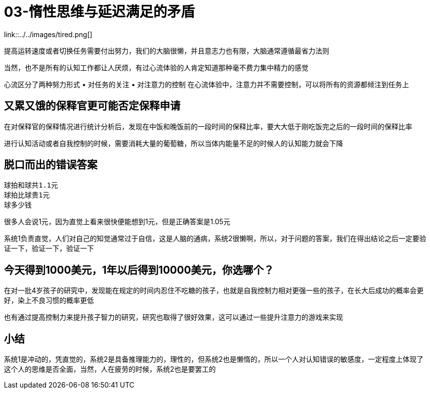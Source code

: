 # 03-惰性思维与延迟满足的矛盾

link::../../images/tired.png[]

提高运转速度或者切换任务需要付出努力，我们的大脑很懒，并且意志力也有限，大脑通常遵循最省力法则

当然，也不是所有的认知工作都让人厌烦，有过心流体验的人肯定知道那种毫不费力集中精力的感觉

心流区分了两种努力形式
	• 对任务的关注
	• 对注意力的控制
在心流体验中，注意力并不需要控制，可以将所有的资源都倾注到任务上

## 又累又饿的保释官更可能否定保释申请

在对保释官的保释情况进行统计分析后，发现在中饭和晚饭前的一段时间的保释比率，要大大低于刚吃饭完之后的一段时间的保释比率

进行认知活动或者自我控制的时候，需要消耗大量的葡萄糖，所以当体内能量不足的时候人的认知能力就会下降

## 脱口而出的错误答案

```
球拍和球共1.1元
球拍比球贵1元
球多少钱
```

很多人会说1元，因为直觉上看来很快便能想到1元，但是正确答案是1.05元

系统1负责直觉，人们对自己的知觉通常过于自信，这是人脑的通病，系统2很懒啊，所以，对于问题的答案，我们在得出结论之后一定要验证一下，验证一下，验证一下

## 今天得到1000美元，1年以后得到10000美元，你选哪个？

在对一批4岁孩子的研究中，发现能在规定的时间内忍住不吃糖的孩子，也就是自我控制力相对更强一些的孩子，在长大后成功的概率会更好，染上不良习惯的概率更低

也有通过提高控制力来提升孩子智力的研究，研究也取得了很好效果，这可以通过一些提升注意力的游戏来实现

## 小结

系统1是冲动的，凭直觉的，系统2是具备推理能力的，理性的，但系统2也是懒惰的，所以一个人对认知错误的敏感度，一定程度上体现了这个人的思维是否全面，当然，人在疲劳的时候，系统2也是要罢工的
